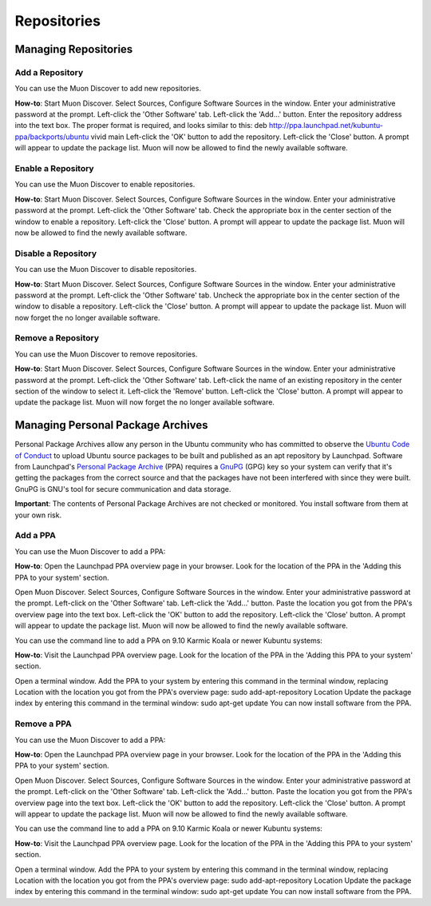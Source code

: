 #############
Repositories
#############

Managing Repositories
----------------------

Add a Repository
~~~~~~~~~~~~~~~~~

You can use the Muon Discover to add new repositories.

**How-to**: Start Muon Discover. Select Sources, Configure Software Sources in the window. Enter your administrative password at the prompt. Left-click the 'Other Software' tab. Left-click the 'Add...' button. Enter the repository address into the text box. The proper format is required, and looks similar to this: deb http://ppa.launchpad.net/kubuntu-ppa/backports/ubuntu vivid main Left-click the 'OK' button to add the repository. Left-click the 'Close' button. A prompt will appear to update the package list. Muon will now be allowed to find the newly available software. 

.. image:: ../images/managing-repositories.png
    :align: center
.. image:: ../images/managing-repositories-part2.png
    :align: center
.. image:: ../images/managing-repositories-part3.png
    :align: center
    
Enable a Repository
~~~~~~~~~~~~~~~~~~~~

You can use the Muon Discover to enable repositories.

**How-to**: Start Muon Discover. Select Sources, Configure Software Sources in the window. Enter your administrative password at the prompt. Left-click the 'Other Software' tab. Check the appropriate box in the center section of the window to enable a repository. Left-click the 'Close' button. A prompt will appear to update the package list. Muon will now be allowed to find the newly available software. 

Disable a Repository
~~~~~~~~~~~~~~~~~~~~~

You can use the Muon Discover to disable repositories.

**How-to**: Start Muon Discover. Select Sources, Configure Software Sources in the window. Enter your administrative password at the prompt. Left-click the 'Other Software' tab. Uncheck the appropriate box in the center section of the window to disable a repository. Left-click the 'Close' button. A prompt will appear to update the package list. Muon will now forget the no longer available software. 

Remove a Repository
~~~~~~~~~~~~~~~~~~~~

You can use the Muon Discover to remove repositories.

**How-to**: Start Muon Discover. Select Sources, Configure Software Sources in the window. Enter your administrative password at the prompt. Left-click the 'Other Software' tab. Left-click the name of an existing repository in the center section of the window to select it. Left-click the 'Remove' button. Left-click the 'Close' button. A prompt will appear to update the package list. Muon will now forget the no longer available software. 

Managing Personal Package Archives
-----------------------------------

Personal Package Archives allow any person in the Ubuntu community who has committed to observe the `Ubuntu Code of Conduct <https://launchpad.net/codeofconduct>`_ to upload Ubuntu source packages to be built and published as an apt repository by Launchpad. Software from Launchpad's `Personal Package Archive <https://launchpad.net/ubuntu/+ppas>`_ (PPA) requires a `GnuPG <https://www.gnupg.org/>`_ (GPG) key so your system can verify that it's getting the packages from the correct source and that the packages have not been interfered with since they were built. GnuPG is GNU's tool for secure communication and data storage.

**Important**: The contents of Personal Package Archives are not checked or monitored. You install software from them at your own risk. 

Add a PPA
~~~~~~~~~~

You can use the Muon Discover to add a PPA:

**How-to**: Open the Launchpad PPA overview page in your browser. Look for the location of the PPA in the 'Adding this PPA to your system' section.

Open Muon Discover. Select Sources, Configure Software Sources in the window. Enter your administrative password at the prompt. Left-click on the 'Other Software' tab. Left-click the 'Add...' button. Paste the location you got from the PPA's overview page into the text box. Left-click the 'OK' button to add the repository. Left-click the 'Close' button. A prompt will appear to update the package list. Muon will now be allowed to find the newly available software.

You can use the command line to add a PPA on 9.10 Karmic Koala or newer Kubuntu systems:

**How-to**: Visit the Launchpad PPA overview page. Look for the location of the PPA in the 'Adding this PPA to your system' section.

Open a terminal window. Add the PPA to your system by entering this command in the terminal window, replacing Location with the location you got from the PPA's overview page: sudo add-apt-repository Location Update the package index by entering this command in the terminal window: sudo apt-get update You can now install software from the PPA. 

Remove a PPA
~~~~~~~~~~~~~

You can use the Muon Discover to add a PPA:

**How-to**: Open the Launchpad PPA overview page in your browser. Look for the location of the PPA in the 'Adding this PPA to your system' section.

Open Muon Discover. Select Sources, Configure Software Sources in the window. Enter your administrative password at the prompt. Left-click on the 'Other Software' tab. Left-click the 'Add...' button. Paste the location you got from the PPA's overview page into the text box. Left-click the 'OK' button to add the repository. Left-click the 'Close' button. A prompt will appear to update the package list. Muon will now be allowed to find the newly available software.

You can use the command line to add a PPA on 9.10 Karmic Koala or newer Kubuntu systems:

**How-to**: Visit the Launchpad PPA overview page. Look for the location of the PPA in the 'Adding this PPA to your system' section.

Open a terminal window. Add the PPA to your system by entering this command in the terminal window, replacing Location with the location you got from the PPA's overview page: sudo add-apt-repository Location Update the package index by entering this command in the terminal window: sudo apt-get update You can now install software from the PPA. 